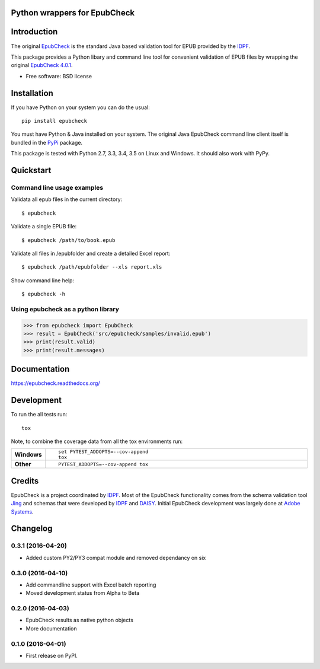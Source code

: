 =============================
Python wrappers for EpubCheck
=============================

.. image:: https://readthedocs.org/projects/epubcheck/badge/?style=flat-square
    :target: https://readthedocs.org/projects/epubcheck
    :alt: Documentation Status

.. image:: http://img.shields.io/travis/titusz/epubcheck/master.svg?style=flat-square&label=Travis
    :alt: Travis-CI Build Status
    :target: https://travis-ci.org/titusz/epubcheck

.. image:: https://img.shields.io/appveyor/ci/titusz/epubcheck/master.svg?style=flat-square&label=AppVeyor
    :alt: AppVeyor Build Status
    :target: https://ci.appveyor.com/project/titusz/epubcheck

.. image:: https://codecov.io/github/titusz/epubcheck/coverage.svg?branch=master
    :target: https://codecov.io/github/titusz/epubcheck
    :alt: Coverage Status

============
Introduction
============

The original `EpubCheck <https://github.com/IDPF/epubcheck>`_ is the standard
Java based validation tool for EPUB provided by the
`IDPF <http://idpf.org/>`_.

This package provides a Python libary and command line tool for convenient
validation of  EPUB files by wrapping the original
`EpubCheck 4.0.1 <https://github.com/IDPF/epubcheck/releases/tag/v4.0.1>`_.

* Free software: BSD license

============
Installation
============

If you have Python on your system you can do the usual::

    pip install epubcheck

You must have Python & Java installed on your system. The original Java
EpubCheck command line client itself is bundled in the
`PyPi <https://pypi.python.org/pypi/epubcheck>`_ package.

This package is tested with Python 2.7, 3.3, 3.4, 3.5 on Linux and Windows.
It should also work with PyPy.

==========
Quickstart
==========

Command line usage examples
---------------------------

Validata all epub files in the current directory::

    $ epubcheck

Validate a single EPUB file::

    $ epubcheck /path/to/book.epub

Validate all files in /epubfolder and create a detailed Excel report::

    $ epubcheck /path/epubfolder --xls report.xls

Show command line help::

    $ epubcheck -h


Using epubcheck as a python library
-----------------------------------

.. code-block:: pycon

    >>> from epubcheck import EpubCheck
    >>> result = EpubCheck('src/epubcheck/samples/invalid.epub')
    >>> print(result.valid)
    >>> print(result.messages)


=============
Documentation
=============

https://epubcheck.readthedocs.org/


===========
Development
===========

To run the all tests run::

    tox

Note, to combine the coverage data from all the tox environments run:

.. list-table::
    :widths: 10 90
    :stub-columns: 1

    - - Windows
      - ::

            set PYTEST_ADDOPTS=--cov-append
            tox

    - - Other
      - ::

            PYTEST_ADDOPTS=--cov-append tox

=======
Credits
=======

EpubCheck is a project coordinated by `IDPF <http://idpf.org/>`_. Most of the
EpubCheck functionality comes from the schema validation tool
`Jing <http://www.thaiopensource.com/relaxng/jing.html>`_  and schemas that
were developed by `IDPF <http://idpf.org/>`_ and
`DAISY <http://www.daisy.org/>`_. Initial EpubCheck development was largely
done at `Adobe Systems <http://www.adobe.com/>`_.

=========
Changelog
=========

0.3.1 (2016-04-20)
------------------

* Added custom PY2/PY3 compat module and removed dependancy on six

0.3.0 (2016-04-10)
------------------

* Add commandline support with Excel batch reporting
* Moved development status from Alpha to Beta

0.2.0 (2016-04-03)
------------------

* EpubCheck results as native python objects
* More documentation

0.1.0 (2016-04-01)
------------------

* First release on PyPI.


